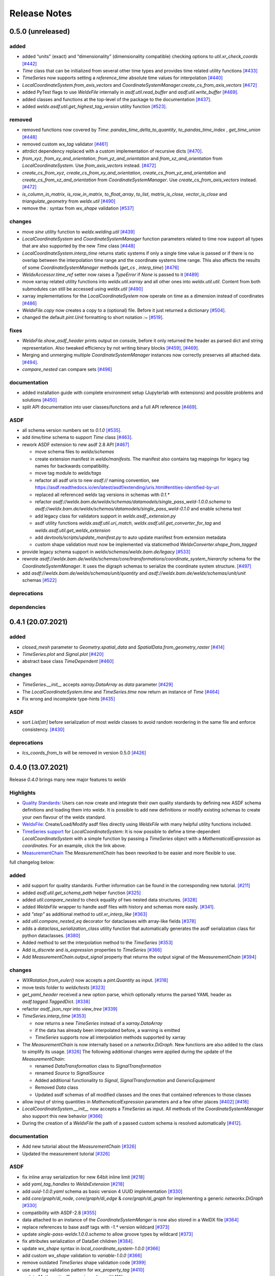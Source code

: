 Release Notes
=============

0.5.0 (unreleased)
------------------

added
~~~~~

-  added “units” (exact) and “dimensionality” (dimensionality
   compatible) checking options to `util.xr_check_coords`
   `[#442] <https://github.com/BAMWelDX/weldx/pull/442>`__
-  `Time` class that can be initialized from several other time types
   and provides time related utility functions
   `[#433] <https://github.com/BAMWelDX/weldx/pull/433>`__
-  `TimeSeries` now supports setting a `reference_time` absolute
   time values for interpolation
   `[#440] <https://github.com/BAMWelDX/weldx/pull/440>`__
-  `LocalCoordinateSystem.from_axis_vectors` and
   `CoordinateSystemManager.create_cs_from_axis_vectors`
   `[#472] <https://github.com/BAMWelDX/weldx/pulls/472>`__
-  added PyTest flags to use `WeldxFile` internally in
   `asdf.util.read_buffer` and `asdf.util.write_buffer`
   `[#469] <https://github.com/BAMWelDX/weldx/pull/469>`__.
-  added classes and functions at the top-level of the package to the
   documentation
   `[#437] <https://github.com/BAMWelDX/weldx/pulls/437>`__.
-  added `weldx.asdf.util.get_highest_tag_version` utility function
   `[#523] <https://github.com/BAMWelDX/weldx/pull/523>`__.

removed
~~~~~~~

-  removed functions now covered by `Time`:
   `pandas_time_delta_to_quantity`, `to_pandas_time_index` ,
   `get_time_union`
   `[#448] <https://github.com/BAMWelDX/weldx/pull/448>`__
-  removed custom `wx_tag` validator
   `[#461] <https://github.com/BAMWelDX/weldx/pull/461>`__
-  attrdict dependency replaced with a custom implementation of
   recursive dicts
   `[#470] <https://github.com/BAMWelDX/weldx/pulls/470>`__.
-  `from_xyz`, `from_xy_and_orientation`,
   `from_yz_and_orientation` and `from_xz_and_orientation` from
   `LocalCoordinateSystem`. Use `from_axis_vectors` instead.
   `[#472] <https://github.com/BAMWelDX/weldx/pulls/472>`__
-  `create_cs_from_xyz`, `create_cs_from_xy_and_orientation`,
   `create_cs_from_yz_and_orientation` and
   `create_cs_from_xz_and_orientation` from
   `CoordinateSystemManager`. Use `create_cs_from_axis_vectors`
   instead. `[#472] <https://github.com/BAMWelDX/weldx/pulls/472>`__
-  `is_column_in_matrix`, `is_row_in_matrix`, `to_float_array`,
   `to_list`, `matrix_is_close`, `vector_is_close` and
   `triangulate_geometry` from `weldx.util`
   `[#490] <https://github.com/BAMWelDX/weldx/pull/490>`__
-  remove the `:` syntax from `wx_shape` validation
   `[#537] <https://github.com/BAMWelDX/weldx/pull/537>`__

changes
~~~~~~~

-  move `sine` utility function to `weldx.welding.util`
   `[#439] <https://github.com/BAMWelDX/weldx/pull/439>`__
-  `LocalCoordinateSystem` and `CoordinateSystemManager` function
   parameters related to time now support all types that are also
   supported by the new `Time` class
   `[#448] <https://github.com/BAMWelDX/weldx/pull/448>`__
-  `LocalCoordinateSystem.interp_time` returns static systems if only
   a single time value is passed or if there is no overlap between the
   interpolation time range and the coordinate systems time range. This
   also affects the results of some `CoordinateSystemManager` methods
   (`get_cs` , `interp_time`)
   `[#476] <https://github.com/BAMWelDX/weldx/pull/476>`__
-  `WeldxAccessor.time_ref` setter now raises a `TypeError` if
   `None` is passed to it
   `[#489] <https://github.com/BAMWelDX/weldx/pull/489>`__
-  move xarray related utility functions into `weldx.util.xarray` and
   all other ones into `weldx.util.util`. Content from both submodules
   can still be accessed using `weldx.util`
   `[#490] <https://github.com/BAMWelDX/weldx/pull/490>`__
-  xarray implementations for the `LocalCoordinateSystem` now operate
   on time as a dimension instead of coordinates
   `[#486] <https://github.com/BAMWelDX/weldx/pull/486>`__
-  `WeldxFile.copy` now creates a copy to a (optional) file. Before it
   just returned a dictionary
   `[#504] <https://github.com/BAMWelDX/weldx/pull/504>`__.
-  changed the default `pint.Unit` formatting to short notation `:~`
   `[#519] <https://github.com/BAMWelDX/weldx/pull/519>`__.

fixes
~~~~~

-  `WeldxFile.show_asdf_header` prints output on console, before it
   only returned the header as parsed dict and string representation.
   Also tweaked efficiency by not writing binary blocks
   `[#459] <https://github.com/BAMWelDX/weldx/pull/459>`__,
   `[#469] <https://github.com/BAMWelDX/weldx/pull/469>`__.
-  Merging and unmerging multiple `CoordinateSystemManager` instances
   now correctly preserves all attached data.
   `[#494] <https://github.com/BAMWelDX/weldx/pull/494>`__.
-  `compare_nested` can compare sets
   `[#496] <https://github.com/BAMWelDX/weldx/pull/496>`__

documentation
~~~~~~~~~~~~~

-  added installation guide with complete environment setup (Jupyterlab
   with extensions) and possible problems and solutions
   `[#450] <https://github.com/BAMWelDX/weldx/pull/450>`__
-  split API documentation into user classes/functions and a full API
   reference `[#469] <https://github.com/BAMWelDX/weldx/pull/469>`__.

ASDF
~~~~

-  all schema version numbers set to `0.1.0`
   `[#535] <https://github.com/BAMWelDX/weldx/pull/535>`__.
-  add `time/time` schema to support `Time` class
   `[#463] <https://github.com/BAMWelDX/weldx/pull/463>`__.
-  rework ASDF extension to new asdf 2.8 API
   `[#467] <https://github.com/BAMWelDX/weldx/pull/467>`__

   -  move schema files to `weldx/schemas`
   -  create extension manifest in `weldx/manifests`. The manifest
      also contains tag mappings for legacy tag names for backwards
      compatibility.
   -  move tag module to `weldx/tags`
   -  refactor all asdf uris to new `asdf://` naming convention, see
      https://asdf.readthedocs.io/en/latest/asdf/extending/uris.html#entities-identified-by-uri
   -  replaced all referenced weldx tag versions in schemas with
      `0.1.*`
   -  refactor
      `asdf://weldx.bam.de/weldx/schemas/datamodels/single_pass_weld-1.0.0.schema`
      to
      `asdf://weldx.bam.de/weldx/schemas/datamodels/single_pass_weld-0.1.0`
      and enable schema test
   -  add legacy class for validators support in
      `weldx.asdf._extension.py`
   -  asdf utility functions `weldx.asdf.util.uri_match`,
      `weldx.asdf.util.get_converter_for_tag` and
      `weldx.asdf.util.get_weldx_extension`
   -  add `devtools/scripts/update_manifest.py` to auto update
      manifest from extension metadata
   -  custom shape validation must now be implemented via staticmethod
      `WeldxConverter.shape_from_tagged`

-  provide legacy schema support in
   `weldx/schemas/weldx.bam.de/legacy`
   `[#533] <https://github.com/BAMWelDX/weldx/pull/533>`__
-  rewrote
   `asdf://weldx.bam.de/weldx/schemas/core/transformations/coordinate_system_hierarchy`
   schema for the `CoordinateSystemManager`. It uses the digraph
   schemas to serialize the coordinate system structure.
   `[#497] <https://github.com/BAMWelDX/weldx/pull/497>`__
-  add `asdf://weldx.bam.de/weldx/schemas/unit/quantity` and
   `asdf://weldx.bam.de/weldx/schemas/unit/unit` schemas
   `[#522] <https://github.com/BAMWelDX/weldx/pull/522>`__

deprecations
~~~~~~~~~~~~

dependencies
~~~~~~~~~~~~

0.4.1 (20.07.2021)
------------------


added
~~~~~

-  `closed_mesh` parameter to `Geometry.spatial_data` and
   `SpatialData.from_geometry_raster`
   `[#414] <https://github.com/BAMWelDX/weldx/pull/414>`__
-  `TimeSeries.plot` and `Signal.plot`
   `[#420] <https://github.com/BAMWelDX/weldx/pull/420>`__
-  abstract base class `TimeDependent`
   `[#460] <https://github.com/BAMWelDX/weldx/pull/460>`__


changes
~~~~~~~

-  `TimeSeries.__init__` accepts `xarray.DataArray` as `data`
   parameter `[#429] <https://github.com/BAMWelDX/weldx/pull/429>`__
-  The `LocalCoordinateSystem.time` and `TimeSeries.time` now return
   an instance of `Time`
   `[#464] <https://github.com/BAMWelDX/weldx/pull/464>`__
-  Fix wrong and incomplete type-hints
   `[#435] <https://github.com/BAMWelDX/weldx/pull/435>`__


ASDF
~~~~

-  sort `List[str]` before serialization of most `weldx` classes to
   avoid random reordering in the same file and enforce consistency.
   `[#430] <https://github.com/BAMWelDX/weldx/pull/430>`__


deprecations
~~~~~~~~~~~~

-  `lcs_coords_from_ts` will be removed in version 0.5.0
   `[#426] <https://github.com/BAMWelDX/weldx/pull/426>`__


0.4.0 (13.07.2021)
------------------

Release `0.4.0` brings many new major features to `weldx`

Highlights
~~~~~~~~~~

-  `Quality
   Standards <https://weldx.readthedocs.io/en/latest/tutorials/quality_standards.html>`__:
   Users can now create and integrate their own quality standards by
   defining new ASDF schema definitions and loading them into weldx. It
   is possible to add new definitions or modify existing schemas to
   create your own flavour of the weldx standard.
-  `WeldxFile <https://weldx.readthedocs.io/en/latest/tutorials/weldxfile.html>`__:
   Create/Load/Modify asdf files directly using `WeldxFile` with many
   helpful utility functions included.
-  `TimeSeries
   support <https://weldx.readthedocs.io/en/latest/tutorials/welding_example_02_weaving.html#add-a-sine-wave-to-the-TCP-movement>`__
   for `LocalCoordinateSystem`: It is now possible to define a
   time-dependent `LocalCoordinateSystem` with a simple function by
   passing a `TimeSeries` object with a `MathematicalExpression` as
   `coordinates`. For an example, click the link above.
-  `MeasurementChain <https://weldx.readthedocs.io/en/latest/tutorials/measurement_chain.html>`__
   The `MeasurementChain` has been reworked to be easier and more
   flexible to use.

full changelog below:


added
~~~~~

-  add support for quality standards. Further information can be found
   in the corresponding new tutorial.
   `[#211] <https://github.com/BAMWelDX/weldx/pull/211>`__
-  added `asdf.util.get_schema_path` helper function
   `[#325] <https://github.com/BAMWelDX/weldx/pull/325>`__
-  added `util.compare_nested` to check equality of two nested data
   structures. `[#328] <https://github.com/BAMWelDX/weldx/pull/328>`__
-  added `WeldxFile` wrapper to handle asdf files with history and
   schemas more easily.
   `[#341] <https://github.com/BAMWelDX/weldx/pull/341>`__.
-  add `"step"` as additional method to `util.xr_interp_like`
   `[#363] <https://github.com/BAMWelDX/weldx/pull/363>`__
-  add `util.compare_nested_eq` decorator for dataclasses with
   array-like fields
   `[#378] <https://github.com/BAMWelDX/weldx/pull/378>`__
-  adds a `dataclass_serialization_class` utility function that
   automatically generates the asdf serialization class for python
   dataclasses. `[#380] <https://github.com/BAMWelDX/weldx/pull/380>`__
-  Added method to set the interpolation method to the `TimeSeries`
   `[#353] <https://github.com/BAMWelDX/weldx/pull/353>`__
-  Add `is_discrete` and `is_expression` properties to
   `TimeSeries`
   `[#366] <https://github.com/BAMWelDX/weldx/pull/366>`__
-  Add `MeasurementChain.output_signal` property that returns the
   output signal of the `MeasurementChain`
   `[#394] <https://github.com/BAMWelDX/weldx/pull/394>`__


changes
~~~~~~~

-  `WXRotation.from_euler()` now accepts a `pint.Quantity` as input.
   `[#318] <https://github.com/BAMWelDX/weldx/pull/318>`__
-  move tests folder to `weldx/tests`
   `[#323] <https://github.com/BAMWelDX/weldx/pull/323>`__
-  `get_yaml_header` received a new option parse, which optionally
   returns the parsed YAML header as `asdf.tagged.TaggedDict`.
   `[#338] <https://github.com/BAMWelDX/weldx/pull/338>`__
-  refactor `asdf_json_repr` into `view_tree`
   `[#339] <https://github.com/BAMWelDX/weldx/pull/339>`__
-  `TimeSeries.interp_time`
   `[#353] <https://github.com/BAMWelDX/weldx/pull/353>`__

   -  now returns a new `TimeSeries` instead of a `xarray.DataArray`
   -  if the data has already been interpolated before, a warning is
      emitted
   -  `TimeSeries` supports now all interpolation methods supported by
      xarray

-  The `MeasurementChain` is now internally based on a
   `networkx.DiGraph`. New functions are also added to the class to
   simplify its usage.
   `[#326] <https://github.com/BAMWelDX/weldx/pull/326>`__ The following
   additional changes were applied during the update of the
   `MeasurementChain`:

   -  renamed `DataTransformation` class to `SignalTransformation`
   -  renamed `Source` to `SignalSource`
   -  Added additional functionality to `Signal`,
      `SignalTransformation` and `GenericEquipment`
   -  Removed `Data` class
   -  Updated asdf schemas of all modified classes and the ones that
      contained references to those classes

-  allow input of string quantities in `MathematicalExpression`
   parameters and a few other places
   `[#402] <https://github.com/BAMWelDX/weldx/pull/402>`__
   `[#416] <https://github.com/BAMWelDX/weldx/pull/416>`__
-  `LocalCoordinateSystem.__init__` now accepts a `TimeSeries` as
   input. All methods of the `CoordinateSystemManager` also support
   this new behavior
   `[#366] <https://github.com/BAMWelDX/weldx/pull/366>`__
-  During the creation of a `WeldxFile` the path of a passed custom
   schema is resolved automatically
   `[#412] <https://github.com/BAMWelDX/weldx/pull/412>`__.


documentation
~~~~~~~~~~~~~

-  Add new tutorial about the `MeasurementChain`
   `[#326] <https://github.com/BAMWelDX/weldx/pull/326>`__
-  Updated the measurement tutorial
   `[#326] <https://github.com/BAMWelDX/weldx/pull/326>`__


ASDF
~~~~

-  fix inline array serialization for new 64bit inline limit
   `[#218] <https://github.com/BAMWelDX/weldx/pull/218>`__
-  add `yaml_tag_handles` to `WeldxExtension`
   `[#218] <https://github.com/BAMWelDX/weldx/pull/218>`__
-  add `uuid-1.0.0.yaml` schema as basic version 4 UUID implementation
   `[#330] <https://github.com/BAMWelDX/weldx/pull/330>`__
-  add `core/graph/di_node`, `core/graph/di_edge` &
   `core/graph/di_graph` for implementing a generic
   `networkx.DiGraph`
   `[#330] <https://github.com/BAMWelDX/weldx/pull/330>`__
-  compatibility with ASDF-2.8
   `[#355] <https://github.com/BAMWelDX/weldx/pull/355>`__
-  data attached to an instance of the `CoordinateSystemManger` is now
   also stored in a WelDX file
   `[#364] <https://github.com/BAMWelDX/weldx/pull/339>`__
-  replace references to base asdf tags with `-1.*` version wildcard
   `[#373] <https://github.com/BAMWelDX/weldx/pull/373>`__
-  update `single-pass-weldx.1.0.0.schema` to allow groove types by
   wildcard `[#373] <https://github.com/BAMWelDX/weldx/pull/373>`__
-  fix attributes serialization of DataSet children
   `[#384] <https://github.com/BAMWelDX/weldx/pull/384>`__.
-  update `wx_shape` syntax in `local_coordinate_system-1.0.0`
   `[#366] <https://github.com/BAMWelDX/weldx/pull/366>`__
-  add custom `wx_shape` validation to `variable-1.0.0`
   `[#366] <https://github.com/BAMWelDX/weldx/pull/366>`__
-  remove outdated `TimeSeries` shape validation code
   `[#399] <https://github.com/BAMWelDX/weldx/pull/399>`__
-  use asdf tag validation pattern for `wx_property_tag`
   `[#410] <https://github.com/BAMWelDX/weldx/pull/410>`__
-  update `MathematicalExpression` schema
   `[#410] <https://github.com/BAMWelDX/weldx/pull/410>`__


fixes
~~~~~

-  added check for symmetric key difference for mappings with
   `util.compare_nested`
   `[#377] <https://github.com/BAMWelDX/weldx/pull/377>`__


deprecations
~~~~~~~~~~~~

-  deprecate `wx_tag` validator (use default asdf uri pattern
   matching) `[#410] <https://github.com/BAMWelDX/weldx/pull/410>`__


0.3.3 (30.03.2021)
------------------

This is a bugfix release to correctly include the asdf schema files in
conda builds. `[#314] <https://github.com/BAMWelDX/weldx/pull/314>`__


ASDF
~~~~

-  fix required welding wire metadata in
   `single-pass-weldx.1.0.0.schema`
   `[#316] <https://github.com/BAMWelDX/weldx/pull/316>`__


0.3.2 (29.03.2021)
------------------


added
~~~~~

-  `weldx.util.deprecated` decorator
   `[#295] <https://github.com/BAMWelDX/weldx/pull/295>`__


removed
~~~~~~~

-  `rotation_matrix_x`, `rotation_matrix_y` and
   `rotation_matrix_z`
   `[#317] <https://github.com/BAMWelDX/weldx/pull/317>`__


dependencies
~~~~~~~~~~~~

-  restrict `scipy!=1.6.0,scipy!=1.6.1`
   `[#300] <https://github.com/BAMWelDX/weldx/pull/300>`__


ASDF
~~~~

-  add validators to `rotation-1.0.0.yaml` &
   `gas_component-1.0.0.yaml`
   `[#303] <https://github.com/BAMWelDX/weldx/pull/303>`__
-  update descriptions in `single-pass-weldx.1.0.0.schema`
   `[#308] <https://github.com/BAMWelDX/weldx/pull/308>`__


fixes
~~~~~

-  prevent creation of `IsoBaseGroove` with negative parameters
   `[#306] <https://github.com/BAMWelDX/weldx/pull/306>`__


0.3.1 (21.03.2021)
------------------


added
~~~~~

-  plot function for `MeasurementChain`
   `[#288] <https://github.com/BAMWelDX/weldx/pull/288>`__


ASDF
~~~~

-  remove the `additionalProperties` restriction from
   `single_pass_weld-1.0.0.schema.yaml`
   `[#283] <https://github.com/BAMWelDX/weldx/pull/283>`__
-  allow scalar `integer` value in `anyOf` of
   `time_series-1.0.0.yaml` to fix
   `#282 <https://github.com/BAMWelDX/weldx/pull/282>`__
   `[#286] <https://github.com/BAMWelDX/weldx/pull/286>`__
-  add examples to schema files
   `[#274] <https://github.com/BAMWelDX/weldx/pull/274>`__


changes
~~~~~~~

-  `plot_graph` of the CSM now renders static and time-dependent edges
   differently `[#291] <https://github.com/BAMWelDX/weldx/pull/291>`__
-  use `pint` compatible array syntax in
   `IsoBaseGroove.to_profile()` methods
   `[#189] <https://github.com/BAMWelDX/weldx/pull/189>`__
-  CSM and LCS plot function get a `scale_vectors` parameter. It
   scales the plotted coordinate system vectors when using matplotlib as
   backend `[#293] <https://github.com/BAMWelDX/weldx/pull/293>`__


fixes
~~~~~

-  A warning is now emitted if a `LocalCoordinateSystem` drops a
   provided time during construction. This usually happens if the
   coordinates and orientation only contain a single data point.
   `[#285] <https://github.com/BAMWelDX/weldx/pull/285>`__


0.3.0 (12.03.2021)
------------------


added
~~~~~

-  add `weldx.transformations.CoordinateSystemManager.relabel`
   function `[#219] <https://github.com/BAMWelDX/weldx/pull/219>`__
-  add `SpatialDate` class for storing 3D point data with optional
   triangulation `[#234] <https://github.com/BAMWelDX/weldx/pull/234>`__
-  add `plot` function to
   `SpatialData`\ `[#251] <https://github.com/BAMWelDX/weldx/pull/251>`__
-  add `plot` function to visualize `LocalCoordinateSystem` and
   `CoordinateSystemManager` instances in 3d space
   `[#231] <https://github.com/BAMWelDX/weldx/pull/231>`__
-  add `weldx.welding.groove.iso_9692_1.IsoBaseGroove.cross_sect_area`
   property to compute cross sectional area between the workpieces
   `[#248] <https://github.com/BAMWelDX/weldx/pull/248>`__.
-  add `weldx.welding.util.compute_welding_speed` function
   `[#248] <https://github.com/BAMWelDX/weldx/pull/248>`__.


ASDF
~~~~

-  Add possibility to store meta data and content of an external file in
   an ASDF file `[#215] <https://github.com/BAMWelDX/weldx/pull/215>`__

   -  Python class: `weldx.asdf.ExternalFile`
   -  Schema: `core/file-1.0.0.yaml`

-  Added support for serializing generic metadata and userdata
   attributes for weldx classes.
   `[#209] <https://github.com/BAMWelDX/weldx/pull/209>`__

   -  the provisional attribute names are `wx_metadata` and
      `wx_user`

-  `None` values are removed from the asdf tree for all `weldx`
   classes. `[#212] <https://github.com/BAMWelDX/weldx/pull/212>`__
-  add `datamodels` directory and example
   `http://weldx.bam.de/schemas/weldx/datamodels/single_pass_weld-1.0.0.schema`
   schema `[#190] <https://github.com/BAMWelDX/weldx/pull/190>`__

   -  schemas in the `datamodels` directory do not define any tags and
      can be referenced in other schemas and as `custom_schema` when
      reading/writing `ASDF`-files
   -  the `single_pass_weld-1.0.0.schema` is an example schema for a
      simple, linear, single pass GMAW application
   -  add `core/geometry/point_cloud-1.0.0.yaml` schema
      `[#234] <https://github.com/BAMWelDX/weldx/pull/234>`__

-  add file schema describing a simple linear welding application
   `datamodels/single_pass_weld-1.0.0.schema`
   `[#256] <https://github.com/BAMWelDX/weldx/pull/256>`__


documentation
~~~~~~~~~~~~~

-  Simplify tutorial code and enhance plots by using newly implemented
   plot functions
   `[#231] <https://github.com/BAMWelDX/weldx/pull/231>`__
   `[#251] <https://github.com/BAMWelDX/weldx/pull/251>`__
-  add AWS shielding gas descriptions to documentation
   `[#270] <https://github.com/BAMWelDX/weldx/pull/270>`__


changes
~~~~~~~

-  pass variable names as tuple to `sympy.lambdify` in
   `MathematicalExpression` to prevent sympy deprecation
   `[#214] <https://github.com/BAMWelDX/weldx/pull/214>`__
-  set `conda-forge` as primary channel in `environment.yaml` and
   `build_env.yaml`
   `[#214] <https://github.com/BAMWelDX/weldx/pull/214>`__
-  set minimum Python version to 3.7
   `[#220] <https://github.com/BAMWelDX/weldx/pull/220>`__
-  `geometry.Profile.rasterize` can return list of rasterized shapes
   instead of flat ndarray (with setting `stack=False`)
   `[#223] <https://github.com/BAMWelDX/weldx/pull/223>`__
-  `geometry.Profile.plot` plots individual line objects for each
   shape (instead of a single line object)
   `[#223] <https://github.com/BAMWelDX/weldx/pull/223>`__
-  remove jinja templates and related code
   `[#228] <https://github.com/BAMWelDX/weldx/pull/228>`__
-  add `stack` option to most `geometry` classes for rasterization
   `[#234] <https://github.com/BAMWelDX/weldx/pull/234>`__
-  The graph of a `CoordinateSystemManager` is now plotted with
   `plot_graph` instead of `plot`.
   `[#231] <https://github.com/BAMWelDX/weldx/pull/231>`__
-  add custom `wx_shape` validation for `TimeSeries` and
   `Quantity` `[#256] <https://github.com/BAMWelDX/weldx/pull/256>`__
-  refactor the `transformations` and `visualization` module into
   smaller files `[#247] <https://github.com/BAMWelDX/weldx/pull/247>`__
-  refactor `weldx.utility` into `weldx.util`
   `[#247] <https://github.com/BAMWelDX/weldx/pull/247>`__
-  refactor `weldx.asdf.utils` into `weldx.asdf.util`
   `[#247] <https://github.com/BAMWelDX/weldx/pull/247>`__
-  it is now allowed to merge a time-dependent `timedelta` subsystem
   into another `CSM` instance if the parent instance has set an
   explicit reference time
   `[#268] <https://github.com/BAMWelDX/weldx/pull/268>`__


fixes
~~~~~

-  don’t inline time dependent `LCS.coordinates`
   `[#222] <https://github.com/BAMWelDX/weldx/pull/222>`__
-  fix “datetime64” passing for “timedelta64” in `xr_check_coords`
   `[#221] <https://github.com/BAMWelDX/weldx/pull/221>`__
-  fix `time_ref_restore` not working correctly if no `time_ref` was
   set `[#221] <https://github.com/BAMWelDX/weldx/pull/221>`__
-  fix deprecated signature in `WXRotation`
   `[#224] <https://github.com/BAMWelDX/weldx/pull/224>`__
-  fix a bug with singleton dimensions in xarray interpolation/matmul
   `[#243] <https://github.com/BAMWelDX/weldx/pull/243>`__
-  update some documentation formatting and links
   `[#247] <https://github.com/BAMWelDX/weldx/pull/247>`__
-  fix `wx_shape` validation for scalar `Quantity` and
   `TimeSeries` objects
   `[#256] <https://github.com/BAMWelDX/weldx/pull/256>`__
-  fix a case where `CSM.time_union()` would return with mixed
   `DateTimeIndex` and `TimeDeltaIndex` types
   `[#268] <https://github.com/BAMWelDX/weldx/pull/268>`__


dependencies
~~~~~~~~~~~~

-  Add
   `PyFilesystem <https://docs.pyfilesystem.org/en/latest/>`__\ (`fs`)
   as new dependency
-  Add `k3d <https://github.com/K3D-tools/K3D-jupyter>`__ as new
   dependency
-  restrict `scipy<1.6` pending `ASDF
   #916 <https://github.com/asdf-format/asdf/issues/916>`__
   `[#224] <https://github.com/BAMWelDX/weldx/pull/224>`__
-  set minimum Python version to 3.8
   `[#229] <https://github.com/BAMWelDX/weldx/pull/229>`__\ `[#255] <https://github.com/BAMWelDX/weldx/pull/255>`__
-  only import some packages upon first use
   `[#247] <https://github.com/BAMWelDX/weldx/pull/247>`__
-  Add `meshio <https://pypi.org/project/meshio/>`__ as new dependency
   `#265 <https://github.com/BAMWelDX/weldx/pull/265>`__


0.2.2 (30.11.2020)
------------------


added
~~~~~

-  Added `weldx.utility.ureg_check_class` class decorator to enable
   `pint` dimensionality checks with `@dataclass` .
   `[#179] <https://github.com/BAMWelDX/weldx/pull/179>`__
-  Made coordinates and orientations optional for LCS schema. Missing
   values are interpreted as unity translation/rotation. An empty LCS
   object represents a unity transformation step.
   `[#177] <https://github.com/BAMWelDX/weldx/pull/177>`__
-  added `weldx.utility.lcs_coords_from_ts` function
   `[#199] <https://github.com/BAMWelDX/weldx/pull/199>`__
-  add a tutorial with advanced use case for combining groove
   interpolation with different TCP movements and distance calculations
   `[#199] <https://github.com/BAMWelDX/weldx/pull/199>`__


changes
~~~~~~~

-  refactor welding groove classes
   `[#181] <https://github.com/BAMWelDX/weldx/pull/181>`__

   -  refactor groove codebase to make use of subclasses and classnames
      for more generic functions
   -  add `_meta` attribute to subclasses that map class attributes
      (dataclass parameters) to common names
   -  rework `get_groove` to make use of new class layout and parse
      function arguments

-  create `weldx.welding` module (contains GMAW processes and groove
   definitions) `[#181] <https://github.com/BAMWelDX/weldx/pull/181>`__
-  move `GmawProcessTypeAsdf` to `asdf.tags` folder
   `[#181] <https://github.com/BAMWelDX/weldx/pull/181>`__
-  reorder module imports in `weldx.__init__`
   `[#181] <https://github.com/BAMWelDX/weldx/pull/181>`__
-  support timedelta dtypes in ASDF `data_array/variable`
   `[#191] <https://github.com/BAMWelDX/weldx/pull/191>`__
-  add `set_axes_equal` option to some geometry plot functions (now
   defaults to `False`)
   `[#199] <https://github.com/BAMWelDX/weldx/pull/199>`__
-  make `utility.sine` public function
   `[#199] <https://github.com/BAMWelDX/weldx/pull/199>`__
-  switch to setuptools_scm versioning and move package metadata to
   setup.cfg `[#206] <https://github.com/BAMWelDX/weldx/pull/206>`__


ASDF
~~~~

-  refactor ISO 9692-1 groove schema definitions and classes
   `[#181] <https://github.com/BAMWelDX/weldx/pull/181>`__

   -  move base schema definitions in file `terms-1.0.0.yaml` to
      `weldx/groove`
   -  split old schema into multiple files (1 per groove type) and
      create folder `iso_9692_1_2013_12`


0.2.1 (26.10.2020)
------------------


changes
~~~~~~~

-  Documentation

   -  Documentation is `published on
      readthedocs <https://weldx.readthedocs.io/en/latest/>`__
   -  API documentation is now available
   -  New tutorial about 3 dimensional geometries
      `[#105] <https://github.com/BAMWelDX/weldx/pull/105>`__

-  `CoordinateSystemManager`

   -  supports multiple time formats and can get a reference time
      `[#162] <https://github.com/BAMWelDX/weldx/pull/162>`__
   -  each instance can be named
   -  gets a `plot` function to visualize the graph
   -  coordinate systems can be updated using `add_cs`
   -  supports deletion of coordinate systems
   -  instances can now be merged and unmerged

-  `LocalCoordinateSystem`

   -  `LocalCoordinateSystem` now accepts `pd.TimedeltaIndex` and
      `pint.Quantity` as `time` inputs when provided with a
      reference `pd.Timestamp` as `time_ref`
      `[#97] <https://github.com/BAMWelDX/weldx/pull/97>`__
   -  `LocalCoordinateSystem` now accepts `Rotation`-Objects as
      `orientation`
      `[#97] <https://github.com/BAMWelDX/weldx/pull/97>`__
   -  Internal structure of `LocalCoordinateSystem` is now based on
      `pd.TimedeltaIndex` and a reference `pd.Timestamp` instead of
      `pd.DatetimeIndex`. As a consequence, providing a reference
      timestamp is now optional.
      `[#126] <https://github.com/BAMWelDX/weldx/pull/126>`__

-  `weldx.utility.xr_interp_like` now accepts non-iterable scalar
   inputs for interpolation
   `[#97] <https://github.com/BAMWelDX/weldx/pull/97>`__
-  add `pint` compatibility to some `geometry` classes
   (**experimental**)

   -  when passing quantities to constructors (and some functions),
      values get converted to default unit `mm` and passed on as
      magnitude
   -  old behavior is preserved

-  add `weldx.utility.xr_check_coords` function to check coordinates
   of xarray object against dtype and value restrictions
   `[#125] <https://github.com/BAMWelDX/weldx/pull/125>`__
-  add `weldx.utility._sine` to easily create sine TimeSeries
   `[#168] <https://github.com/BAMWelDX/weldx/pull/168>`__
-  enable `force_ndarray_like=True` as default option when creating
   the global `pint.UnitRegistry`
   `[#167] <https://github.com/BAMWelDX/weldx/pull/167>`__
-  `ut.xr_interp_like` keeps variable and coordinate attributes from
   original DataArray
   `[#174] <https://github.com/BAMWelDX/weldx/pull/174>`__
-  rework `ut.to_pandas_time_index` to accept many different formats
   (LCS, DataArray)
   `[#174] <https://github.com/BAMWelDX/weldx/pull/174>`__
-  add utility functions for handling time coordinates to “weldx”
   accessor `[#174] <https://github.com/BAMWelDX/weldx/pull/174>`__

ASDF extension & schemas
~~~~~~~~~~~~~~~~~~~~~~~~

-  add `WxSyntaxError` exception for custom weldx ASDF syntax errors
   `[#99] <https://github.com/BAMWelDX/weldx/pull/99>`__

-  | add custom `wx_tag` validation and update `wx_property_tag` to
     allow new syntax
     `[#99] <https://github.com/BAMWelDX/weldx/pull/99>`__
   | the following syntax can be used:

   .. code:: yaml

      wx_tag: http://stsci.edu/schemas/asdf/core/software-* # allow every version
      wx_tag: http://stsci.edu/schemas/asdf/core/software-1 # fix major version
      wx_tag: http://stsci.edu/schemas/asdf/core/software-1.2 # fix minor version
      wx_tag: http://stsci.edu/schemas/asdf/core/software-1.2.3 # fix patchversion

-  add basic schema layout and `GmawProcess` class for arc welding
   process implementation
   `[#104] <https://github.com/BAMWelDX/weldx/pull/104>`__

-  add example notebook and documentation for arc welding process
   `[#104] <https://github.com/BAMWelDX/weldx/pull/104>`__

-  allow optional properties for validation with `wx_shape` by putting
   the name in brackets like
   `(optional_prop)`\ `[#176] <https://github.com/BAMWelDX/weldx/pull/176>`__


fixes
~~~~~

-  fix propagating the `name` attribute when reading an ndarray
   `TimeSeries` object back from ASDF files
   `[#104] <https://github.com/BAMWelDX/weldx/pull/104>`__
-  fix `pint` regression in `TimeSeries` when mixing integer and
   float values `[#121] <https://github.com/BAMWelDX/weldx/pull/121>`__


0.2.0 (30.07.2020)
------------------


ASDF
~~~~

-  add `wx_unit` and `wx_shape` validators

-  add `doc/shape-validation.md` documentation for `wx_shape`
   `[#75] <https://github.com/BAMWelDX/weldx/pull/75>`__

-  add `doc/unit-validation.md` documentation for `wx_unit`

-  add unit validation to `iso_groove-1.0.0.yaml`

-  fixed const/enum constraints and properties in
   `iso_groove-1.0.0.yaml`

-  add NetCDF inspired common types (`Dimension`,\ `Variable`) with
   corresponding asdf serialization classes

-  add asdf serialization classes and schemas for `xarray.DataArray`,
   `xarray.Dataset`, `weldx.transformations.LocalCoordinateSystem`
   and `weldx.transformations.CoordinateSystemManager`.

-  add test for `xarray.DataArray`, `xarray.Dataset`,
   `weldx.transformations.LocalCoordinateSystem` and
   `weldx.transformations.CoordinateSystemManager` serialization.

-  allow using `pint.Quantity` coordinates in
   `weldx.transformations.LocalCoordinateSystem`
   `[#70] <https://github.com/BAMWelDX/weldx/pull/70>`__

-  add measurement related ASDF serialization classes:
   `[#70] <https://github.com/BAMWelDX/weldx/pull/70>`__

   -  `equipment/generic_equipment-1.0.0`
   -  `measurement/data-1.0.0`
   -  `data_transformation-1.0.0`
   -  `measurement/error-1.0.0`
   -  `measurement/measurement-1.0.0`
   -  `measurement/measurement_chain-1.0.0`
   -  `measurement/signal-1.0.0`
   -  `measurement/source-1.0.0`

-  add example notebook for measurement chains in tutorials
   `[#70] <https://github.com/BAMWelDX/weldx/pull/70>`__

-  add support for `sympy` expressions with
   `weldx.core.MathematicalExpression` and ASDF serialization in
   `core/mathematical_expression-1.0.0`
   `[#70] <https://github.com/BAMWelDX/weldx/pull/70>`__ ,
   `[#76] <https://github.com/BAMWelDX/weldx/pull/76>`__

-  add class to describe time series - `weldx.core.TimeSeries`
   `[#76] <https://github.com/BAMWelDX/weldx/pull/76>`__

-  add `wx_property_tag` validator
   `[#72] <https://github.com/BAMWelDX/weldx/pull/72>`__

   the `wx_property_tag` validator restricts **all** properties of an
   object to a single tag. For example the following object can have any
   number of properties but all must be of type
   `tag:weldx.bam.de:weldx/time/timestamp-1.0.0`
   `yaml   type: object   additionalProperties: true # must be true to allow any property   wx_property_tag: "tag:weldx.bam.de:weldx/time/timestamp-1.0.0"`
   It can be used as a “named” mapping replacement instead of YAML
   `arrays`.

-  add `core/transformation/rotation-1.0.0` schema that implements
   `scipy.spatial.transform.Rotation` and
   `transformations.WXRotation` class to create custom tagged
   `Rotation` instances for custom serialization.
   `[#79] <https://github.com/BAMWelDX/weldx/pull/79>`__

-  update requirements to `asdf>=2.7`
   `[#83] <https://github.com/BAMWelDX/weldx/pull/83>`__

-  update `anyOf` to `oneOf` in ASDF schemas
   `[#83] <https://github.com/BAMWelDX/weldx/pull/83>`__

-  add `__eq__` functions to `LocalCoordinateSystem` and
   `CoordinateSystemManager`
   `[#87] <https://github.com/BAMWelDX/weldx/pull/87>`__


0.1.0 (05.05.2020)
------------------


ASDF
~~~~

-  add basic file/directory layout for asdf files

   -  asdf schemas are located in
      `weldx/asdf/schemas/weldx.bam.de/weldx`
   -  tag implementations are in `weldx/asdf/tags/weldx`

-  implement support for pint quantities
-  implement support for basic pandas time class
-  implement base welding classes from AWS/NIST “A Welding Data
   Dictionary”
-  add and implement ISO groove types (DIN EN ISO 9692-1:2013)
-  add basic jinja templates and functions for adding simple dataclass
   objects
-  setup package to include and install ASDF extensions and schemas (see
   setup.py, MANIFEST.in)
-  add basic tests for writing/reading all ASDF classes (these only run
   code without any real checks!)

module:
~~~~~~~

-  add setup.py package configuration for install

   -  required packages
   -  package metadata
   -  asdf extension entry points
   -  version support

-  update pandas, scipy, xarray and pint minimum versions (in conda env
   and setup.py)
-  add versioneer
-  update options in setup.cfg
-  update tool configurations

